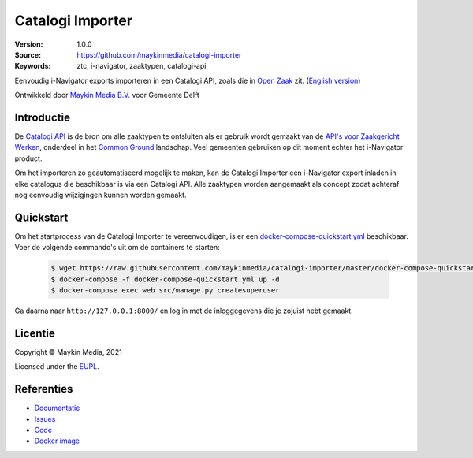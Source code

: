 =================
Catalogi Importer
=================

:Version: 1.0.0
:Source: https://github.com/maykinmedia/catalogi-importer
:Keywords: ztc, i-navigator, zaaktypen, catalogi-api

|build-status| |code-quality| |docs| |black| |python-versions|

Eenvoudig i-Navigator exports importeren in een Catalogi API, zoals die in 
`Open Zaak`_ zit.
(`English version`_)

Ontwikkeld door `Maykin Media B.V.`_ voor Gemeente Delft


Introductie
===========

De `Catalogi API`_ is de bron om alle zaaktypen te ontsluiten als er gebruik
wordt gemaakt van de `API's voor Zaakgericht Werken`_, onderdeel in het
`Common Ground`_ landschap. Veel gemeenten gebruiken op dit moment echter het
i-Navigator product.

Om het importeren zo geautomatiseerd mogelijk te maken, kan de Catalogi
Importer een i-Navigator export inladen in elke catalogus die beschikbaar is via
een Catalogi API. Alle zaaktypen worden aangemaakt als concept zodat achteraf
nog eenvoudig wijzigingen kunnen worden gemaakt.


Quickstart
==========

Om het startprocess van de Catalogi Importer te vereenvoudigen, is er een `docker-compose-quickstart.yml`_ beschikbaar.
Voer de volgende commando's uit om de containers te starten:

    .. code:: shell

        $ wget https://raw.githubusercontent.com/maykinmedia/catalogi-importer/master/docker-compose-quickstart.yml
        $ docker-compose -f docker-compose-quickstart.yml up -d
        $ docker-compose exec web src/manage.py createsuperuser

Ga daarna naar ``http://127.0.0.1:8000/`` en log in met de inloggegevens die je zojuist hebt gemaakt.

.. _docker-compose-quickstart.yml: docker-compose-quickstart.yml


Licentie
========

Copyright © Maykin Media, 2021

Licensed under the `EUPL`_.

Referenties
===========

* `Documentatie <https://catalogi-importer.readthedocs.io/>`_
* `Issues <https://github.com/maykinmedia/catalogi-importer/issues>`_
* `Code <https://github.com/maykinmedia/catalogi-importer>`_
* `Docker image <https://hub.docker.com/r/maykinmedia/catalogi-importer>`_

.. _`English version`: README.rst
.. _`Maykin Media B.V.`: https://www.maykinmedia.nl
.. _`Open Zaak`: https://opengem.nl/producten/open-zaak/
.. _`API's voor Zaakgericht Werken`: https://github.com/VNG-Realisatie/gemma-zaken
.. _`Common Ground`: https://commonground.nl/
.. _`Catalogi API`: https://vng-realisatie.github.io/gemma-zaken/standaard/catalogi/index
.. _`EUPL`: LICENSE.md

.. |build-status| image:: https://github.com/maykinmedia/catalogi-importer/workflows/ci/badge.svg?branch=master
    :alt: Build status
    :target: https://github.com/maykinmedia/catalogi-importer/actions?query=branch%3Amaster+workflow%3A%22ci%22

.. |black| image:: https://img.shields.io/badge/code%20style-black-000000.svg
    :alt: Code style
    :target: https://github.com/psf/black

.. |python-versions| image:: https://img.shields.io/badge/python-3.7-blue.svg
    :alt: Supported Python version

.. |code-quality| image:: https://github.com/maykinmedia/catalogi-importer/workflows/code-quality/badge.svg
     :alt: Code quality checks
     :target: https://github.com/maykinmedia/catalogi-importer/actions?query=workflow%3A%22code-quality%22

.. |docs| image:: https://readthedocs.org/projects/catalogi-importer/badge/?version=latest
    :target: https://catalogi-importer.readthedocs.io/
    :alt: Documentation Status
